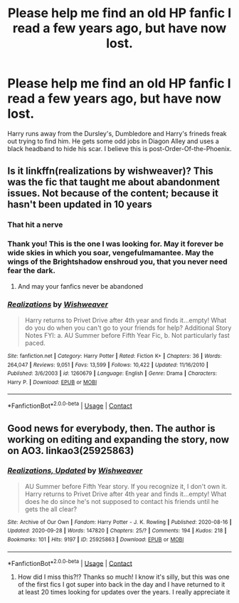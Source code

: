 #+TITLE: Please help me find an old HP fanfic I read a few years ago, but have now lost.

* Please help me find an old HP fanfic I read a few years ago, but have now lost.
:PROPERTIES:
:Author: Ashwinder37
:Score: 1
:DateUnix: 1603375752.0
:DateShort: 2020-Oct-22
:FlairText: What's That Fic?
:END:
Harry runs away from the Dursley's, Dumbledore and Harry's frineds freak out trying to find him. He gets some odd jobs in Diagon Alley and uses a black headband to hide his scar. I believe this is post-Order-Of-the-Phoenix.


** Is it linkffn(realizations by wishweaver)? This was the fic that taught me about abandonment issues. Not because of the content; because it hasn't been updated in 10 years
:PROPERTIES:
:Author: vengefulmanatee
:Score: 7
:DateUnix: 1603376183.0
:DateShort: 2020-Oct-22
:END:

*** That hit a nerve
:PROPERTIES:
:Author: noob_360
:Score: 3
:DateUnix: 1603396195.0
:DateShort: 2020-Oct-22
:END:


*** Thank you! This is the one I was looking for. May it forever be wide skies in which you soar, vengefulmamantee. May the wings of the Brightshadow enshroud you, that you never need fear the dark.
:PROPERTIES:
:Author: Ashwinder37
:Score: 2
:DateUnix: 1603382060.0
:DateShort: 2020-Oct-22
:END:

**** And may your fanfics never be abandoned
:PROPERTIES:
:Author: vengefulmanatee
:Score: 2
:DateUnix: 1603405586.0
:DateShort: 2020-Oct-23
:END:


*** [[https://www.fanfiction.net/s/1260679/1/][*/Realizations/*]] by [[https://www.fanfiction.net/u/352362/Wishweaver][/Wishweaver/]]

#+begin_quote
  Harry returns to Privet Drive after 4th year and finds it...empty! What do you do when you can't go to your friends for help? Additional Story Notes FYI: a. AU Summer before Fifth Year Fic, b. Not particularly fast paced.
#+end_quote

^{/Site/:} ^{fanfiction.net} ^{*|*} ^{/Category/:} ^{Harry} ^{Potter} ^{*|*} ^{/Rated/:} ^{Fiction} ^{K+} ^{*|*} ^{/Chapters/:} ^{36} ^{*|*} ^{/Words/:} ^{264,047} ^{*|*} ^{/Reviews/:} ^{9,051} ^{*|*} ^{/Favs/:} ^{13,599} ^{*|*} ^{/Follows/:} ^{10,422} ^{*|*} ^{/Updated/:} ^{11/16/2010} ^{*|*} ^{/Published/:} ^{3/6/2003} ^{*|*} ^{/id/:} ^{1260679} ^{*|*} ^{/Language/:} ^{English} ^{*|*} ^{/Genre/:} ^{Drama} ^{*|*} ^{/Characters/:} ^{Harry} ^{P.} ^{*|*} ^{/Download/:} ^{[[http://www.ff2ebook.com/old/ffn-bot/index.php?id=1260679&source=ff&filetype=epub][EPUB]]} ^{or} ^{[[http://www.ff2ebook.com/old/ffn-bot/index.php?id=1260679&source=ff&filetype=mobi][MOBI]]}

--------------

*FanfictionBot*^{2.0.0-beta} | [[https://github.com/FanfictionBot/reddit-ffn-bot/wiki/Usage][Usage]] | [[https://www.reddit.com/message/compose?to=tusing][Contact]]
:PROPERTIES:
:Author: FanfictionBot
:Score: 1
:DateUnix: 1603376208.0
:DateShort: 2020-Oct-22
:END:


** Good news for everybody, then. The author is working on editing and expanding the story, now on AO3. linkao3(25925863)
:PROPERTIES:
:Author: JennaSayquah
:Score: 2
:DateUnix: 1603422202.0
:DateShort: 2020-Oct-23
:END:

*** [[https://archiveofourown.org/works/25925863][*/Realizations, Updated/*]] by [[https://www.archiveofourown.org/users/Wishweaver/pseuds/Wishweaver][/Wishweaver/]]

#+begin_quote
  AU Summer before Fifth Year story. If you recognize it, I don't own it. Harry returns to Privet Drive after 4th year and finds it...empty! What does he do since he's not supposed to contact his friends until he gets the all clear?
#+end_quote

^{/Site/:} ^{Archive} ^{of} ^{Our} ^{Own} ^{*|*} ^{/Fandom/:} ^{Harry} ^{Potter} ^{-} ^{J.} ^{K.} ^{Rowling} ^{*|*} ^{/Published/:} ^{2020-08-16} ^{*|*} ^{/Updated/:} ^{2020-09-28} ^{*|*} ^{/Words/:} ^{147820} ^{*|*} ^{/Chapters/:} ^{25/?} ^{*|*} ^{/Comments/:} ^{194} ^{*|*} ^{/Kudos/:} ^{218} ^{*|*} ^{/Bookmarks/:} ^{101} ^{*|*} ^{/Hits/:} ^{9197} ^{*|*} ^{/ID/:} ^{25925863} ^{*|*} ^{/Download/:} ^{[[https://archiveofourown.org/downloads/25925863/Realizations%20Updated.epub?updated_at=1601428708][EPUB]]} ^{or} ^{[[https://archiveofourown.org/downloads/25925863/Realizations%20Updated.mobi?updated_at=1601428708][MOBI]]}

--------------

*FanfictionBot*^{2.0.0-beta} | [[https://github.com/FanfictionBot/reddit-ffn-bot/wiki/Usage][Usage]] | [[https://www.reddit.com/message/compose?to=tusing][Contact]]
:PROPERTIES:
:Author: FanfictionBot
:Score: 1
:DateUnix: 1603422221.0
:DateShort: 2020-Oct-23
:END:

**** How did I miss this?!? Thanks so much! I know it's silly, but this was one of the first fics I got super into back in the day and I have returned to it at least 20 times looking for updates over the years. I really appreciate it
:PROPERTIES:
:Author: vengefulmanatee
:Score: 1
:DateUnix: 1603715299.0
:DateShort: 2020-Oct-26
:END:
